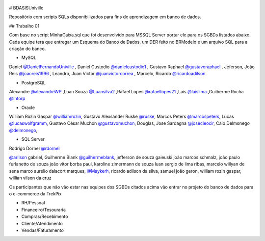 ﻿.. figure:: logounivillesis.jpg
  :alt: Univille ENG

# BDASISUniville

Repositório com scripts SQLs disponibilizados para fins de aprendizagem em banco de dados.

## Trabalho 01

Com base no script MinhaCaixa.sql que foi desenvolvido para MSSQL Server portar ele para os SGBDs listados abaixo.
Cada equipe terá que entregar um Esquema do Banco de Dados, um DER feito no BRModelo e um arquivo SQL para a criação do 
banco.

* MySQL

Daniel `@DanielFernandoUniville <https://github.com/DanielFernandoUniville>`_ ,
Daniel Custodio `@danielcustodio1 <https://github.com/danielcustodio1>`_ ,
Gustavo Raphael `@gustavoraphael <https://github.com/gustavoraphael>`_ ,
Jeferson,
João Reis  `@joaoreis1996 <https://github.com/joaoreis1996>`_ ,
Leandro, 
Juan Victor `@juanvictorcorrea <https://github.com/juanvictorcorrea>`_ ,
Marcelo,
Ricardo `@ricardoadilson <https://github.com/ricardoadilson>`_.


* PostgreSQL

Alexandre `@alexandreWP <https://github.com/AlexandreWP>`_
,Luan Souza `@Luansilva2 <https://github.com/Luansilva2>`_
,Rafael Lopes `@rafaellopes21 <https://github.com/rafaellopes21>`_
,Lais `@laislima <https://github.com/laisticiane>`_
,Guilherme Rocha `@intorp <https://github.com/Intorp>`_  

* Oracle

William Rozin Gaspar `@williamrozin <https://github.com/williamrozin>`_, 
Gustavo Alexsander Ruske `@ruske <https://github.com/GustavoRuske>`_,
Marcos Peters `@marcospeters <https://github.com/marcospeters>`_, 
Lucas `@lucaswolfgramm <https://github.com/lucaswolfgramm>`_, 
Gustavo César Muchon `@gustavomuchon <https://github.com/gustavomuchon>`_, 
Douglas, 
Jose Sardagna `@josecleocir <https://github.com/josecleocir>`_,
Caio Delmonego `@delmonego <https://github.com/delmonego>`_,

* SQL Server

Rodrigo Dornel `@rdornel <https://github.com/rdornel>`_

`@arilson <https://github.com/Arilson13>`_ gabriel, 
Guilherme Blank `@guilhermeblank <https://github.com/guilhermeblank>`_,
jefferson de souza gaieuski	
joão marcos schmalz, joão paulo furlanetto de souza	
joão vitor borba paul, karoline zimermann de souza	
luan sergio de lima ribas, marcelo willyan de sena	
marco aurélio dalacort marques, `@Maykerh <https://github.com/Maykerh>`_,
ricardo adilson da silva, samuel joão geron,
william rozin gaspar, willian vilson da cruz


Os participantes que não vão estar nas equipes dos SGBDs citados acima vão entrar no projeto do banco de dados para o e-commerce da TrekPix



* RH/Pessoal
* Financeiro/Tesouraria
* Compras/Recebimento
* Cliente/Atendimento
* Vendas/Faturamento
